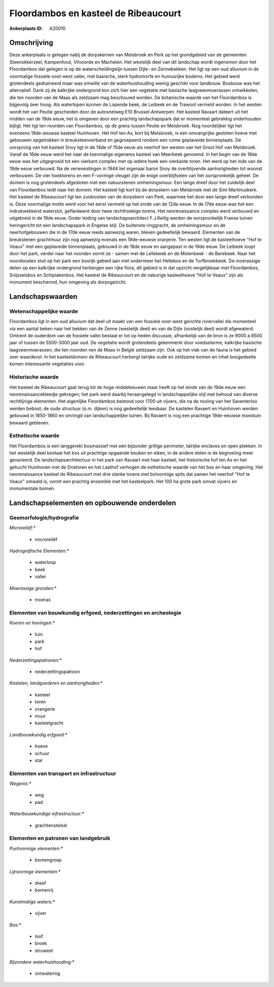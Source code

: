 Floordambos en kasteel de Ribeaucourt
=====================================

:Ankerplaats ID: A20010




Omschrijving
------------

Deze ankerplaats is gelegen nabij de dorpskernen van Melsbroek en Perk
op het grondgebied van de gemeenten Steenokkerzeel, Kampenhout,
Vilvoorde en Machelen. Het westelijk deel van dit landschap wordt
ingenomen door het Floordambos dat gelegen is op de waterscheidingslijn
tussen Dijle- en Zennebekken. Het ligt op een oud alluvium in de
voormalige fossiele oost-west vallei, met basische, sterk hydromorfe en
humusrijke bodems. Het gebied werd grotendeels gedraineerd maar was
omwille van de waterhuishouding weinig geschikt voor landbouw. Bosbouw
was het alternatief. Dank zij de kalkrijke ondergrond kon zich hier een
vegetatie met basische laagveenmoerassen ontwikkelen, die ten noorden
van de Maas als zeldzaam mag beschouwd worden. De botanische waarde van
het Floordambos is bijgevolg zeer hoog. Als waterlopen kunnen de Lopende
beek, de Leibeek en de Trawool vermeld worden. In het westen wordt het
van Peutie gescheiden door de autosnelweg E10 Brussel-Antwerpen. Het
kasteel Ravaart dateert uit het midden van de 19de eeuw, het is omgeven
door een prachtig landschapspark dat er momenteel gebrekkig onderhouden
bijligt. Het ligt ten noorden van Floordambos, op de grens tussen Peutie
en Melsbroek. Nog noordelijker ligt het eveneens 19de-eeuwse kasteel
Huinhoven. Het Hof ten As, kort bij Melsbroek, is een omvangrijke
gesloten hoeve met gebouwen opgetrokken in breuksteenverband en
gegroepeerd rondom een ruime geplaveide binnenplaats. De oorsprong van
het kasteel Snoy ligt in de 14de of 15de eeuw als neerhof ten westen van
het Groot Hof van Melsbroek. Vanaf de 16de eeuw werd het naar de
toenmalige eigenares kasteel van Meerbeek genoemd. In het begin van de
18de eeuw was het uitgegroeid tot een vierkant complex met op iedere
hoek een vierkante toren. Het werd op het inde van de 19de eeuw
verbouwd. Na de verwoestingen in 1944 liet eigenaar baron Snoy de
overblijvende aanhorigheden tot woonst verbouwen. De vier hoektorens en
een F-vormige vleugel zijn de enige overblijfselen van het
oorspronkelijk geheel. De domein is nog grotendeels afgesloten met een
natuurstenen omheiningsmuur. Een lange dreef door het zuidelijk deel van
Floordambos leidt naar het domein. Het kasteel ligt kort bij de
dorpskern van Melsbroek met de Sint-Martinuskerk. Het kasteel de
Ribeaucourt ligt ten zuidoosten van de dorpskern van Perk, waarmee het
door een lange dreef verbonden is. Deze voormalige motte werd voor het
eerst vermeld op het einde van de 12de eeuw. In de 17de eeuw was het een
indrukwekkend waterslot, geflankeerd door twee rechthoekige torens. Het
neorenaissance complex werd verbouwd en uitgebreid in de 19de eeuw.
Onder leiding van landschapsarchitect F.J.Keilig werden de
oorspronkelijk Franse tuinen heringericht tot een landschapspark in
Engelse stijl. De buitenste ringgracht, de omheiningsmuur en de
neerhofgebouwen die in de 17de eeuw reeds aanwezig waren, bleven
gedeeltelijk bewaard. Elementen van de breukstenen grachtmuur zijn nog
aanwezig evenals een 19de-eeuwse oranjerie. Ten westen ligt de
kasteelhoeve "Hof te Veaux" met een geplaveide binnenplaats, gebouwd in
de 18de eeuw en aangepast in de 19de eeuw. De Leibeek loopt door het
park, verder naar het noorden vormt ze - samen met de Lellebeek en de
Molenbeek - de Barebeek. Naar het noordoosten sluit op het park een
bosrijk gebied aan met ondermeer het Hellebos en de Torfbroekbeek. De
moerassige delen op een kalkrijke ondergrond herbergen een rijke flora,
dit gebied is in dat opzicht vergelijkbaar met Floordambos, Snijsselsbos
en Schiplakenbos. Het kasteel de Ribeaucourt en de naburige kasteelhoeve
"Hof te Veaux" zijn als monument beschermd, hun omgeving als
dorpsgezicht.



Landschapswaarden
-----------------


Wetenschappelijke waarde
~~~~~~~~~~~~~~~~~~~~~~~~


Floordambos ligt in een oud alluvium dat deel uit maakt van een
fossiele oost-west gerichte riviervallei die momenteel via een aantal
beken naar het bekken van de Zenne (westelijk deel) en van de Dijle
(oostelijk deel) wordt afgewaterd. Omtrent de ouderdom van de fossiele
vallei bestaat er tot op heden discussie, afhankelijk van de bron is ze
9000 à 8500 jaar of tussen de 5500-3000 jaar oud. De vegetatie wordt
grotendeels gekenmerkt door voedselarme, kalkrijke basische
laagveenmoerassen, die ten noorden ven de Maas in België zeldzaam zijn.
Ook op het vlak van de fauna is het gebied zeer waardevol. In het
kasteeldomein de Ribeaucourt herbergt talrijke oude en zeldzame bomen en
inhet bosgedeelte komen interessante vegetaties voor.

Historische waarde
~~~~~~~~~~~~~~~~~~


Het kasteel de Ribeaucourt gaat terug tot de hoge middeleeuwen maar
heeft op het einde van de 19de eeuw een neorenaissancekleedje gekregen;
het park werd daarbij heraangelegd in landschappelijke stijl met behoud
van diverse rechtlijnige elementen. Het eigenlijke Floordambos bestond
voor 1700 uit vijvers, die na de rooiing van het Saventerloo werden
bebost; de oude structuur (o.m. dijken) is nog gedeeltelijk leesbaar. De
kastelen Ravaert en Huinhoven werden gebouwd in 1850-1860 en omringd van
landschappelijke tuinen. Bij Ravaert is nog een prachtige 19de-eeuwse
moestuin bewaard gebleven.

Esthetische waarde
~~~~~~~~~~~~~~~~~~

Het Floordambos is een langgerekt bosmassief met
een bijzonder grillige perimeter, talrijke enclaves en open plekken. In
het westelijk deel bestaat het bos uit prachtige opgaande beuken en
eiken, in de andere delen is de begroeiing meer gevarieerd. De
landschapsarchitectuur in het park van Ravaart met haar kasteel, het
historische hof ten As en het gehucht Huinhoven met de Drietoren en het
Laathof verhogen de esthetische waarde van het bos en haar omgeving. Het
neorenaissance kasteel de Ribeaucourt met drie slanke torens met
bolvormige spits dat samen het neerhof "Hof te Veaux" omwald is, vormt
een prachtig ensemble met het kasteelpark. Het 100 ha grote park omvat
vijvers en monumentale bomen.



Landschapselementen en opbouwende onderdelen
--------------------------------------------



Geomorfologie/hydrografie
~~~~~~~~~~~~~~~~~~~~~~~~~


*Microreliëf:**

 * microreliëf


*Hydrografische Elementen:**

 * waterloop
 * beek
 * vallei


*Moerassige gronden:**

 * moeras



Elementen van bouwkundig erfgoed, nederzettingen en archeologie
~~~~~~~~~~~~~~~~~~~~~~~~~~~~~~~~~~~~~~~~~~~~~~~~~~~~~~~~~~~~~~~

*Koeren en hovingen:**

 * tuin
 * park
 * hof


*Nederzettingspatronen:**

 * nederzettingspatroon

*Kastelen, landgoederen en aanhorigheden:**

 * kasteel
 * toren
 * orangerie
 * muur
 * kasteelgracht


*Landbouwkundig erfgoed:**

 * hoeve
 * schuur
 * stal



Elementen van transport en infrastructuur
~~~~~~~~~~~~~~~~~~~~~~~~~~~~~~~~~~~~~~~~~

*Wegenis:**

 * weg
 * pad


*Waterbouwkundige infrastructuur:**

 * grachtenstelsel



Elementen en patronen van landgebruik
~~~~~~~~~~~~~~~~~~~~~~~~~~~~~~~~~~~~~

*Puntvormige elementen:**

 * bomengroep


*Lijnvormige elementen:**

 * dreef
 * bomenrij

*Kunstmatige waters:**

 * vijver


*Bos:**

 * loof
 * broek
 * struweel


*Bijzondere waterhuishouding:**

 * ontwatering




